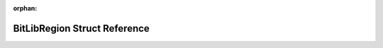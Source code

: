 .. meta::244ce56fc4f4eba6803a1d1cb2314723611f0b6c6caf781b03798e29aade9dfcc50bd54e525fdaa21305ff143ca94a88965ed1ea629b836729e8c99650d80d2d

:orphan:

.. title:: Flipper Zero Firmware: BitLibRegion Struct Reference

BitLibRegion Struct Reference
=============================

.. container:: doxygen-content

   
   .. raw:: html
     :file: struct_bit_lib_region.html
